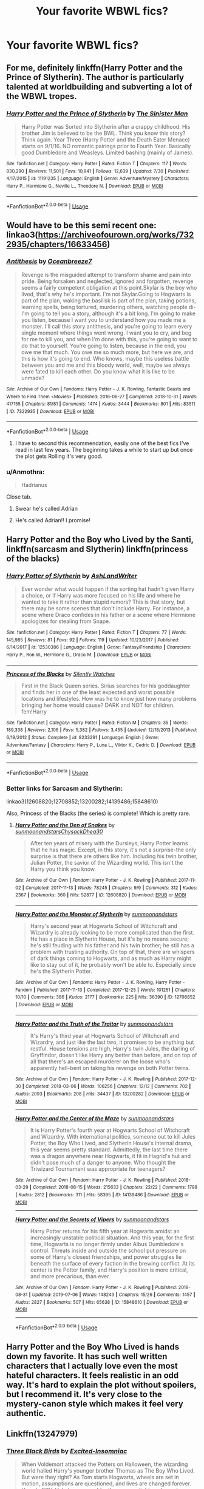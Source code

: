 #+TITLE: Your favorite WBWL fics?

* Your favorite WBWL fics?
:PROPERTIES:
:Author: AlyaKorepina
:Score: 9
:DateUnix: 1565209548.0
:DateShort: 2019-Aug-08
:FlairText: Request
:END:

** For me, definitely linkffn(Harry Potter and the Prince of Slytherin). The author is particularly talented at worldbuilding and subverting a lot of the WBWL tropes.
:PROPERTIES:
:Author: Flye_Autumne
:Score: 8
:DateUnix: 1565222031.0
:DateShort: 2019-Aug-08
:END:

*** [[https://www.fanfiction.net/s/11191235/1/][*/Harry Potter and the Prince of Slytherin/*]] by [[https://www.fanfiction.net/u/4788805/The-Sinister-Man][/The Sinister Man/]]

#+begin_quote
  Harry Potter was Sorted into Slytherin after a crappy childhood. His brother Jim is believed to be the BWL. Think you know this story? Think again. Year Three (Harry Potter and the Death Eater Menace) starts on 9/1/16. NO romantic pairings prior to Fourth Year. Basically good Dumbledore and Weasleys. Limited bashing (mainly of James).
#+end_quote

^{/Site/:} ^{fanfiction.net} ^{*|*} ^{/Category/:} ^{Harry} ^{Potter} ^{*|*} ^{/Rated/:} ^{Fiction} ^{T} ^{*|*} ^{/Chapters/:} ^{117} ^{*|*} ^{/Words/:} ^{830,290} ^{*|*} ^{/Reviews/:} ^{11,501} ^{*|*} ^{/Favs/:} ^{10,941} ^{*|*} ^{/Follows/:} ^{12,639} ^{*|*} ^{/Updated/:} ^{7/30} ^{*|*} ^{/Published/:} ^{4/17/2015} ^{*|*} ^{/id/:} ^{11191235} ^{*|*} ^{/Language/:} ^{English} ^{*|*} ^{/Genre/:} ^{Adventure/Mystery} ^{*|*} ^{/Characters/:} ^{Harry} ^{P.,} ^{Hermione} ^{G.,} ^{Neville} ^{L.,} ^{Theodore} ^{N.} ^{*|*} ^{/Download/:} ^{[[http://www.ff2ebook.com/old/ffn-bot/index.php?id=11191235&source=ff&filetype=epub][EPUB]]} ^{or} ^{[[http://www.ff2ebook.com/old/ffn-bot/index.php?id=11191235&source=ff&filetype=mobi][MOBI]]}

--------------

*FanfictionBot*^{2.0.0-beta} | [[https://github.com/tusing/reddit-ffn-bot/wiki/Usage][Usage]]
:PROPERTIES:
:Author: FanfictionBot
:Score: 1
:DateUnix: 1565222043.0
:DateShort: 2019-Aug-08
:END:


** Would have to be this semi recent one: linkao3([[https://archiveofourown.org/works/7322935/chapters/16633456]])
:PROPERTIES:
:Score: 6
:DateUnix: 1565218788.0
:DateShort: 2019-Aug-08
:END:

*** [[https://archiveofourown.org/works/7322935][*/Antithesis/*]] by [[https://www.archiveofourown.org/users/Oceanbreeze7/pseuds/Oceanbreeze7][/Oceanbreeze7/]]

#+begin_quote
  Revenge is the misguided attempt to transform shame and pain into pride. Being forsaken and neglected, ignored and forgotten, revenge seems a fairly competent obligation at this point.Skylar is the boy who lived, that's why he's important. I'm not Skylar.Going to Hogwarts is part of the plan, waking the basilisk is part of the plan, taking potions, learning spells, being tortured, murdering others, watching people di-   I'm going to tell you a story, although it's a bit long. I'm going to make you listen, because I want you to understand how you made me a monster. I'll call this story antithesis, and you're going to learn every single moment where things went wrong. I want you to cry, and beg for me to kill you, and when I'm done with this, you're going to want to do that to yourself. You're going to listen, because in the end, you owe me that much. You owe me so much more, but here we are, and this is how it's going to end. Who knows, maybe this useless battle between you and me and this bloody world, well, maybe we always were fated to kill each other. Do you know what it is like to be unmade?
#+end_quote

^{/Site/:} ^{Archive} ^{of} ^{Our} ^{Own} ^{*|*} ^{/Fandoms/:} ^{Harry} ^{Potter} ^{-} ^{J.} ^{K.} ^{Rowling,} ^{Fantastic} ^{Beasts} ^{and} ^{Where} ^{to} ^{Find} ^{Them} ^{<Movies>} ^{*|*} ^{/Published/:} ^{2016-06-27} ^{*|*} ^{/Completed/:} ^{2018-10-31} ^{*|*} ^{/Words/:} ^{417155} ^{*|*} ^{/Chapters/:} ^{81/81} ^{*|*} ^{/Comments/:} ^{1474} ^{*|*} ^{/Kudos/:} ^{3444} ^{*|*} ^{/Bookmarks/:} ^{801} ^{*|*} ^{/Hits/:} ^{83511} ^{*|*} ^{/ID/:} ^{7322935} ^{*|*} ^{/Download/:} ^{[[https://archiveofourown.org/downloads/7322935/Antithesis.epub?updated_at=1555338064][EPUB]]} ^{or} ^{[[https://archiveofourown.org/downloads/7322935/Antithesis.mobi?updated_at=1555338064][MOBI]]}

--------------

*FanfictionBot*^{2.0.0-beta} | [[https://github.com/tusing/reddit-ffn-bot/wiki/Usage][Usage]]
:PROPERTIES:
:Author: FanfictionBot
:Score: 2
:DateUnix: 1565218816.0
:DateShort: 2019-Aug-08
:END:

**** I have to second this recommendation, easily one of the best fics I've read in last few years. The beginning takes a while to start up but once the plot gets Rolling it's very good.
:PROPERTIES:
:Author: dasasmay
:Score: 3
:DateUnix: 1565283833.0
:DateShort: 2019-Aug-08
:END:


*** u/Anmothra:
#+begin_quote
  Hadrianus
#+end_quote

Close tab.
:PROPERTIES:
:Author: Anmothra
:Score: 3
:DateUnix: 1565273101.0
:DateShort: 2019-Aug-08
:END:

**** Swear he's called Adrian
:PROPERTIES:
:Score: 3
:DateUnix: 1565273309.0
:DateShort: 2019-Aug-08
:END:


**** He's called Adrian!! I promise!
:PROPERTIES:
:Author: Dragongal7
:Score: 1
:DateUnix: 1566852983.0
:DateShort: 2019-Aug-27
:END:


** Harry Potter and the Boy who Lived by the Santi, linkffn(sarcasm and Slytherin) linkffn(princess of the blacks)
:PROPERTIES:
:Author: Garanar
:Score: 3
:DateUnix: 1565230247.0
:DateShort: 2019-Aug-08
:END:

*** [[https://www.fanfiction.net/s/12530386/1/][*/Harry Potter of Slytherin/*]] by [[https://www.fanfiction.net/u/9135823/AshLandWriter][/AshLandWriter/]]

#+begin_quote
  Ever wonder what would happen if the sorting hat hadn't given Harry a choice, or if Harry was more focused on his life and where he wanted to take it rather than stupid rumors? This is that story, but there may be some scenes that don't include Harry. For instance, a scene where Draco confides in his father or a scene where Hermione apologizes for stealing from Snape.
#+end_quote

^{/Site/:} ^{fanfiction.net} ^{*|*} ^{/Category/:} ^{Harry} ^{Potter} ^{*|*} ^{/Rated/:} ^{Fiction} ^{T} ^{*|*} ^{/Chapters/:} ^{77} ^{*|*} ^{/Words/:} ^{145,985} ^{*|*} ^{/Reviews/:} ^{81} ^{*|*} ^{/Favs/:} ^{92} ^{*|*} ^{/Follows/:} ^{119} ^{*|*} ^{/Updated/:} ^{10/23/2017} ^{*|*} ^{/Published/:} ^{6/14/2017} ^{*|*} ^{/id/:} ^{12530386} ^{*|*} ^{/Language/:} ^{English} ^{*|*} ^{/Genre/:} ^{Fantasy/Friendship} ^{*|*} ^{/Characters/:} ^{Harry} ^{P.,} ^{Ron} ^{W.,} ^{Hermione} ^{G.,} ^{Draco} ^{M.} ^{*|*} ^{/Download/:} ^{[[http://www.ff2ebook.com/old/ffn-bot/index.php?id=12530386&source=ff&filetype=epub][EPUB]]} ^{or} ^{[[http://www.ff2ebook.com/old/ffn-bot/index.php?id=12530386&source=ff&filetype=mobi][MOBI]]}

--------------

[[https://www.fanfiction.net/s/8233291/1/][*/Princess of the Blacks/*]] by [[https://www.fanfiction.net/u/4036441/Silently-Watches][/Silently Watches/]]

#+begin_quote
  First in the Black Queen series. Sirius searches for his goddaughter and finds her in one of the least expected and worst possible locations and lifestyles. How was he to know just how many problems bringing her home would cause? DARK and NOT for children. fem!Harry
#+end_quote

^{/Site/:} ^{fanfiction.net} ^{*|*} ^{/Category/:} ^{Harry} ^{Potter} ^{*|*} ^{/Rated/:} ^{Fiction} ^{M} ^{*|*} ^{/Chapters/:} ^{35} ^{*|*} ^{/Words/:} ^{189,338} ^{*|*} ^{/Reviews/:} ^{2,106} ^{*|*} ^{/Favs/:} ^{5,382} ^{*|*} ^{/Follows/:} ^{3,455} ^{*|*} ^{/Updated/:} ^{12/18/2013} ^{*|*} ^{/Published/:} ^{6/19/2012} ^{*|*} ^{/Status/:} ^{Complete} ^{*|*} ^{/id/:} ^{8233291} ^{*|*} ^{/Language/:} ^{English} ^{*|*} ^{/Genre/:} ^{Adventure/Fantasy} ^{*|*} ^{/Characters/:} ^{Harry} ^{P.,} ^{Luna} ^{L.,} ^{Viktor} ^{K.,} ^{Cedric} ^{D.} ^{*|*} ^{/Download/:} ^{[[http://www.ff2ebook.com/old/ffn-bot/index.php?id=8233291&source=ff&filetype=epub][EPUB]]} ^{or} ^{[[http://www.ff2ebook.com/old/ffn-bot/index.php?id=8233291&source=ff&filetype=mobi][MOBI]]}

--------------

*FanfictionBot*^{2.0.0-beta} | [[https://github.com/tusing/reddit-ffn-bot/wiki/Usage][Usage]]
:PROPERTIES:
:Author: FanfictionBot
:Score: 2
:DateUnix: 1565230274.0
:DateShort: 2019-Aug-08
:END:


*** Better links for Sarcasm and Slytherin:

linkao3(12608820;12708852;13200282;14139486;15848610)

Also, Princess of the Blacks (the series) is complete! Which is pretty rare.
:PROPERTIES:
:Author: Dusk_Star
:Score: 1
:DateUnix: 1565235091.0
:DateShort: 2019-Aug-08
:END:

**** [[https://archiveofourown.org/works/12608820][*/Harry Potter and the Den of Snakes/*]] by [[https://www.archiveofourown.org/users/sunmoonandstars/pseuds/sunmoonandstars/users/Chysack/pseuds/Chysack/users/Dhea30/pseuds/Dhea30][/sunmoonandstarsChysackDhea30/]]

#+begin_quote
  After ten years of misery with the Dursleys, Harry Potter learns that he has magic. Except, in this story, it's not a surprise-the only surprise is that there are others like him. Including his twin brother, Julian Potter, the savior of the Wizarding world. This isn't the Harry you think you know.
#+end_quote

^{/Site/:} ^{Archive} ^{of} ^{Our} ^{Own} ^{*|*} ^{/Fandom/:} ^{Harry} ^{Potter} ^{-} ^{J.} ^{K.} ^{Rowling} ^{*|*} ^{/Published/:} ^{2017-11-02} ^{*|*} ^{/Completed/:} ^{2017-11-13} ^{*|*} ^{/Words/:} ^{78245} ^{*|*} ^{/Chapters/:} ^{9/9} ^{*|*} ^{/Comments/:} ^{312} ^{*|*} ^{/Kudos/:} ^{2367} ^{*|*} ^{/Bookmarks/:} ^{360} ^{*|*} ^{/Hits/:} ^{52877} ^{*|*} ^{/ID/:} ^{12608820} ^{*|*} ^{/Download/:} ^{[[https://archiveofourown.org/downloads/12608820/Harry%20Potter%20and%20the%20Den.epub?updated_at=1557713008][EPUB]]} ^{or} ^{[[https://archiveofourown.org/downloads/12608820/Harry%20Potter%20and%20the%20Den.mobi?updated_at=1557713008][MOBI]]}

--------------

[[https://archiveofourown.org/works/12708852][*/Harry Potter and the Monster of Slytherin/*]] by [[https://www.archiveofourown.org/users/sunmoonandstars/pseuds/sunmoonandstars][/sunmoonandstars/]]

#+begin_quote
  Harry's second year at Hogwarts School of Witchcraft and Wizardry is already looking to be more complicated than the first. He has a place in Slytherin House, but it's by no means secure; he's still feuding with his father and his twin brother; he still has a problem with trusting authority. On top of that, there are whispers of dark things coming to Hogwarts, and as much as Harry might like to stay out of it, he probably won't be able to. Especially since he's the Slytherin Potter.
#+end_quote

^{/Site/:} ^{Archive} ^{of} ^{Our} ^{Own} ^{*|*} ^{/Fandoms/:} ^{Harry} ^{Potter} ^{-} ^{J.} ^{K.} ^{Rowling,} ^{Harry} ^{Potter} ^{-} ^{Fandom} ^{*|*} ^{/Published/:} ^{2017-11-13} ^{*|*} ^{/Completed/:} ^{2017-12-25} ^{*|*} ^{/Words/:} ^{101251} ^{*|*} ^{/Chapters/:} ^{10/10} ^{*|*} ^{/Comments/:} ^{386} ^{*|*} ^{/Kudos/:} ^{2177} ^{*|*} ^{/Bookmarks/:} ^{225} ^{*|*} ^{/Hits/:} ^{36390} ^{*|*} ^{/ID/:} ^{12708852} ^{*|*} ^{/Download/:} ^{[[https://archiveofourown.org/downloads/12708852/Harry%20Potter%20and%20the.epub?updated_at=1554957765][EPUB]]} ^{or} ^{[[https://archiveofourown.org/downloads/12708852/Harry%20Potter%20and%20the.mobi?updated_at=1554957765][MOBI]]}

--------------

[[https://archiveofourown.org/works/13200282][*/Harry Potter and the Truth of the Traitor/*]] by [[https://www.archiveofourown.org/users/sunmoonandstars/pseuds/sunmoonandstars][/sunmoonandstars/]]

#+begin_quote
  It's Harry's third year at Hogwarts School of Witchcraft and Wizardry, and just like the last two, it promises to be anything but restful. House tensions are high, Harry's twin Jules, the darling of Gryffindor, doesn't like Harry any better than before, and on top of all that there's an escaped murderer on the loose who's apparently hell-bent on taking his revenge on both Potter twins.
#+end_quote

^{/Site/:} ^{Archive} ^{of} ^{Our} ^{Own} ^{*|*} ^{/Fandom/:} ^{Harry} ^{Potter} ^{-} ^{J.} ^{K.} ^{Rowling} ^{*|*} ^{/Published/:} ^{2017-12-30} ^{*|*} ^{/Completed/:} ^{2018-03-06} ^{*|*} ^{/Words/:} ^{106256} ^{*|*} ^{/Chapters/:} ^{12/12} ^{*|*} ^{/Comments/:} ^{702} ^{*|*} ^{/Kudos/:} ^{2093} ^{*|*} ^{/Bookmarks/:} ^{208} ^{*|*} ^{/Hits/:} ^{34437} ^{*|*} ^{/ID/:} ^{13200282} ^{*|*} ^{/Download/:} ^{[[https://archiveofourown.org/downloads/13200282/Harry%20Potter%20and%20the.epub?updated_at=1541376263][EPUB]]} ^{or} ^{[[https://archiveofourown.org/downloads/13200282/Harry%20Potter%20and%20the.mobi?updated_at=1541376263][MOBI]]}

--------------

[[https://archiveofourown.org/works/14139486][*/Harry Potter and the Center of the Maze/*]] by [[https://www.archiveofourown.org/users/sunmoonandstars/pseuds/sunmoonandstars][/sunmoonandstars/]]

#+begin_quote
  It is Harry Potter's fourth year at Hogwarts School of Witchcraft and Wizardry. With international politics, someone out to kill Jules Potter, the Boy Who Lived, and Slytherin House's internal drama, this year seems pretty standard. Admittedly, the last time there was a dragon anywhere near Hogwarts, it fit in Hagrid's hut and didn't pose much of a danger to anyone. Who thought the Triwizard Tournament was appropriate for teenagers?
#+end_quote

^{/Site/:} ^{Archive} ^{of} ^{Our} ^{Own} ^{*|*} ^{/Fandom/:} ^{Harry} ^{Potter} ^{-} ^{J.} ^{K.} ^{Rowling} ^{*|*} ^{/Published/:} ^{2018-03-29} ^{*|*} ^{/Completed/:} ^{2018-08-15} ^{*|*} ^{/Words/:} ^{215633} ^{*|*} ^{/Chapters/:} ^{22/22} ^{*|*} ^{/Comments/:} ^{1798} ^{*|*} ^{/Kudos/:} ^{2812} ^{*|*} ^{/Bookmarks/:} ^{311} ^{*|*} ^{/Hits/:} ^{58395} ^{*|*} ^{/ID/:} ^{14139486} ^{*|*} ^{/Download/:} ^{[[https://archiveofourown.org/downloads/14139486/Harry%20Potter%20and%20the.epub?updated_at=1554957765][EPUB]]} ^{or} ^{[[https://archiveofourown.org/downloads/14139486/Harry%20Potter%20and%20the.mobi?updated_at=1554957765][MOBI]]}

--------------

[[https://archiveofourown.org/works/15848610][*/Harry Potter and the Secrets of Vipers/*]] by [[https://www.archiveofourown.org/users/sunmoonandstars/pseuds/sunmoonandstars][/sunmoonandstars/]]

#+begin_quote
  Harry Potter returns for his fifth year at Hogwarts amidst an increasingly unstable political situation. And this year, for the first time, Hogwarts is no longer firmly under Albus Dumbledore's control. Threats inside and outside the school put pressure on some of Harry's closest friendships, and power struggles lie beneath the surface of every faction in the brewing conflict. At its center is the Potter family, and Harry's position is more critical, and more precarious, than ever.
#+end_quote

^{/Site/:} ^{Archive} ^{of} ^{Our} ^{Own} ^{*|*} ^{/Fandom/:} ^{Harry} ^{Potter} ^{-} ^{J.} ^{K.} ^{Rowling} ^{*|*} ^{/Published/:} ^{2018-08-31} ^{*|*} ^{/Updated/:} ^{2019-07-06} ^{*|*} ^{/Words/:} ^{148243} ^{*|*} ^{/Chapters/:} ^{15/26} ^{*|*} ^{/Comments/:} ^{1457} ^{*|*} ^{/Kudos/:} ^{2827} ^{*|*} ^{/Bookmarks/:} ^{507} ^{*|*} ^{/Hits/:} ^{65638} ^{*|*} ^{/ID/:} ^{15848610} ^{*|*} ^{/Download/:} ^{[[https://archiveofourown.org/downloads/15848610/Harry%20Potter%20and%20the.epub?updated_at=1562449100][EPUB]]} ^{or} ^{[[https://archiveofourown.org/downloads/15848610/Harry%20Potter%20and%20the.mobi?updated_at=1562449100][MOBI]]}

--------------

*FanfictionBot*^{2.0.0-beta} | [[https://github.com/tusing/reddit-ffn-bot/wiki/Usage][Usage]]
:PROPERTIES:
:Author: FanfictionBot
:Score: 1
:DateUnix: 1565235129.0
:DateShort: 2019-Aug-08
:END:


** Harry Potter and the Boy Who Lived is hands down my favorite. It has such well written characters that I actually love even the most hateful characters. It feels realistic in an odd way. It's hard to explain the plot without spoilers, but I recommend it. It's very close to the mystery-canon style which makes it feel very authentic.
:PROPERTIES:
:Author: RisingEarth
:Score: 2
:DateUnix: 1565245386.0
:DateShort: 2019-Aug-08
:END:


** Linkffn(13247979)
:PROPERTIES:
:Author: harryredditalt
:Score: 2
:DateUnix: 1565228432.0
:DateShort: 2019-Aug-08
:END:

*** [[https://www.fanfiction.net/s/13247979/1/][*/Three Black Birds/*]] by [[https://www.fanfiction.net/u/1517211/Excited-Insomniac][/Excited-Insomniac/]]

#+begin_quote
  When Voldemort attacked the Potters on Halloween, the wizarding world hailed Harry's younger brother Thomas as The Boy Who Lived. But were they right? As Tom starts Hogwarts, wheels are set in motion, assumptions are questioned, and lives are changed forever. Harry's POV. He's two years older than canon, light, and smart. Eventual HP/DG.
#+end_quote

^{/Site/:} ^{fanfiction.net} ^{*|*} ^{/Category/:} ^{Harry} ^{Potter} ^{*|*} ^{/Rated/:} ^{Fiction} ^{T} ^{*|*} ^{/Chapters/:} ^{18} ^{*|*} ^{/Words/:} ^{210,333} ^{*|*} ^{/Reviews/:} ^{431} ^{*|*} ^{/Favs/:} ^{972} ^{*|*} ^{/Follows/:} ^{1,443} ^{*|*} ^{/Updated/:} ^{8/3} ^{*|*} ^{/Published/:} ^{3/30} ^{*|*} ^{/id/:} ^{13247979} ^{*|*} ^{/Language/:} ^{English} ^{*|*} ^{/Genre/:} ^{Adventure/Friendship} ^{*|*} ^{/Characters/:} ^{<Harry} ^{P.,} ^{Daphne} ^{G.>} ^{OC} ^{*|*} ^{/Download/:} ^{[[http://www.ff2ebook.com/old/ffn-bot/index.php?id=13247979&source=ff&filetype=epub][EPUB]]} ^{or} ^{[[http://www.ff2ebook.com/old/ffn-bot/index.php?id=13247979&source=ff&filetype=mobi][MOBI]]}

--------------

*FanfictionBot*^{2.0.0-beta} | [[https://github.com/tusing/reddit-ffn-bot/wiki/Usage][Usage]]
:PROPERTIES:
:Author: FanfictionBot
:Score: 1
:DateUnix: 1565228438.0
:DateShort: 2019-Aug-08
:END:
